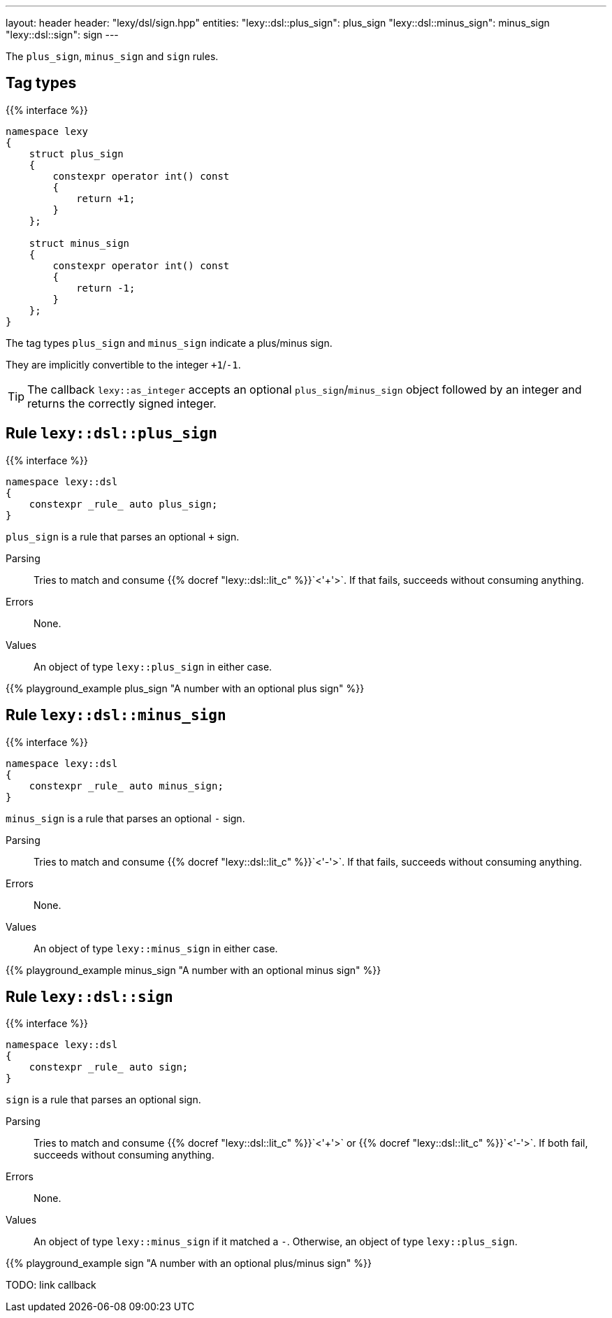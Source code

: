 ---
layout: header
header: "lexy/dsl/sign.hpp"
entities:
  "lexy::dsl::plus_sign": plus_sign
  "lexy::dsl::minus_sign": minus_sign
  "lexy::dsl::sign": sign
---

[.lead]
The `plus_sign`, `minus_sign` and `sign` rules.

== Tag types

{{% interface %}}
----
namespace lexy
{
    struct plus_sign
    {
        constexpr operator int() const
        {
            return +1;
        }
    };

    struct minus_sign
    {
        constexpr operator int() const
        {
            return -1;
        }
    };
}
----

[.lead]
The tag types `plus_sign` and `minus_sign` indicate a plus/minus sign.

They are implicitly convertible to the integer `+1`/`-1`.

TIP: The callback `lexy::as_integer` accepts an optional `plus_sign`/`minus_sign` object followed by an integer and returns the correctly signed integer.

[#plus_sign]
== Rule `lexy::dsl::plus_sign`

{{% interface %}}
----
namespace lexy::dsl
{
    constexpr _rule_ auto plus_sign;
}
----

[.lead]
`plus_sign` is a rule that parses an optional `+` sign.

Parsing::
  Tries to match and consume {{% docref "lexy::dsl::lit_c" %}}`<'+'>`.
  If that fails, succeeds without consuming anything.
Errors::
  None.
Values::
  An object of type `lexy::plus_sign` in either case.

{{% playground_example plus_sign "A number with an optional plus sign" %}}

[#minus_sign]
== Rule `lexy::dsl::minus_sign`

{{% interface %}}
----
namespace lexy::dsl
{
    constexpr _rule_ auto minus_sign;
}
----

[.lead]
`minus_sign` is a rule that parses an optional `-` sign.

Parsing::
  Tries to match and consume {{% docref "lexy::dsl::lit_c" %}}`<'-'>`.
  If that fails, succeeds without consuming anything.
Errors::
  None.
Values::
  An object of type `lexy::minus_sign` in either case.

{{% playground_example minus_sign "A number with an optional minus sign" %}}

[#sign]
== Rule `lexy::dsl::sign`

{{% interface %}}
----
namespace lexy::dsl
{
    constexpr _rule_ auto sign;
}
----

[.lead]
`sign` is a rule that parses an optional sign.

Parsing::
  Tries to match and consume {{% docref "lexy::dsl::lit_c" %}}`<'+'>` or {{% docref "lexy::dsl::lit_c" %}}`<'-'>`.
  If both fail, succeeds without consuming anything.
Errors::
  None.
Values::
  An object of type `lexy::minus_sign` if it matched a `-`.
  Otherwise, an object of type `lexy::plus_sign`.

{{% playground_example sign "A number with an optional plus/minus sign" %}}

TODO: link callback

